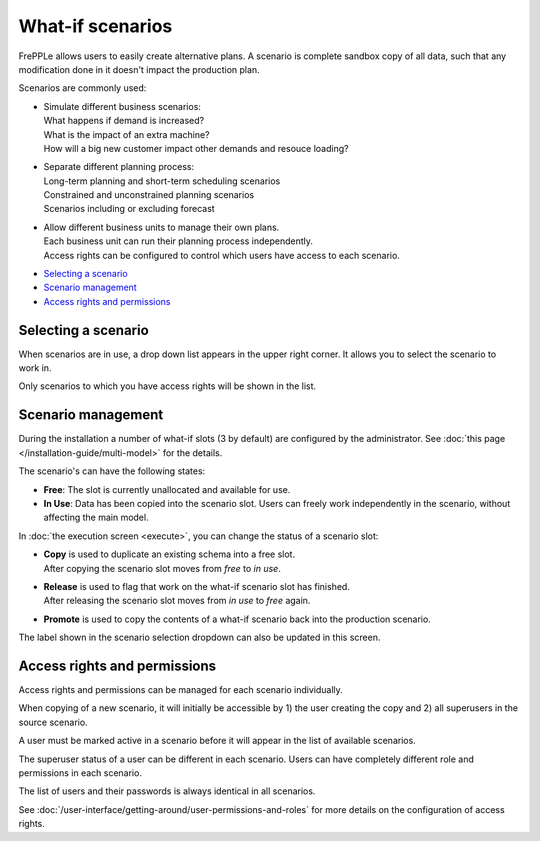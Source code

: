 =================
What-if scenarios
=================

FrePPLe allows users to easily create alternative plans. A scenario
is complete sandbox copy of all data, such that any modification done
in it doesn't impact the production plan.

Scenarios are commonly used:

- | Simulate different business scenarios:
  | What happens if demand is increased?
  | What is the impact of an extra machine?
  | How will a big new customer impact other demands and resouce loading?

- | Separate different planning process:
  | Long-term planning and short-term scheduling scenarios
  | Constrained and unconstrained planning scenarios
  | Scenarios including or excluding forecast

- | Allow different business units to manage their own plans.
  | Each business unit can run their planning process independently.
  | Access rights can be configured to control which users have access to
    each scenario.

.. image:: _images/whatif.png
 :alt: What-if scenarios

* `Selecting a scenario`_
* `Scenario management`_
* `Access rights and permissions`_

Selecting a scenario
--------------------

When scenarios are in use, a drop down list appears in the upper right
corner. It allows you to select the scenario to work in.

Only scenarios to which you have access rights will be shown in the list.

.. image:: _images/scenario-selection.png
 :alt: Scenario selection

Scenario management
-------------------

During the installation a number of what-if slots (3 by default) are configured
by the administrator. See :doc:`this page </installation-guide/multi-model>` for the
details.

The scenario's can have the following states:

* **Free**:
  The slot is currently unallocated and available for use.

* **In Use**:
  Data has been copied into the scenario slot. Users can freely work
  independently in the scenario, without affecting the main model.

In :doc:`the execution screen <execute>`, you can change the status of a
scenario slot:

* | **Copy** is used to duplicate an existing schema into a free slot.
  | After copying the scenario slot moves from *free* to *in use*.

* | **Release** is used to flag that work on the what-if scenario
    slot has finished.
  | After releasing the scenario slot moves from *in use* to *free* again.

* | **Promote** is used to copy the contents of a what-if scenario back
    into the production scenario.

The label shown in the scenario selection dropdown can also be updated
in this screen.

.. image:: _images/execution-scenarios.png


Access rights and permissions
-----------------------------

Access rights and permissions can be managed for each scenario individually.

When copying of a new scenario, it will initially be accessible by 1) the user
creating the copy and 2) all superusers in the source scenario.

A user must be marked active in a scenario before it will appear in the list of
available scenarios.

The superuser status of a user can be different in each scenario. Users can have
completely different role and permissions in each scenario.

The list of users and their passwords is always identical in all scenarios.

.. image:: _images/user-list.png

See :doc:`/user-interface/getting-around/user-permissions-and-roles`
for more details on the configuration of access rights.
